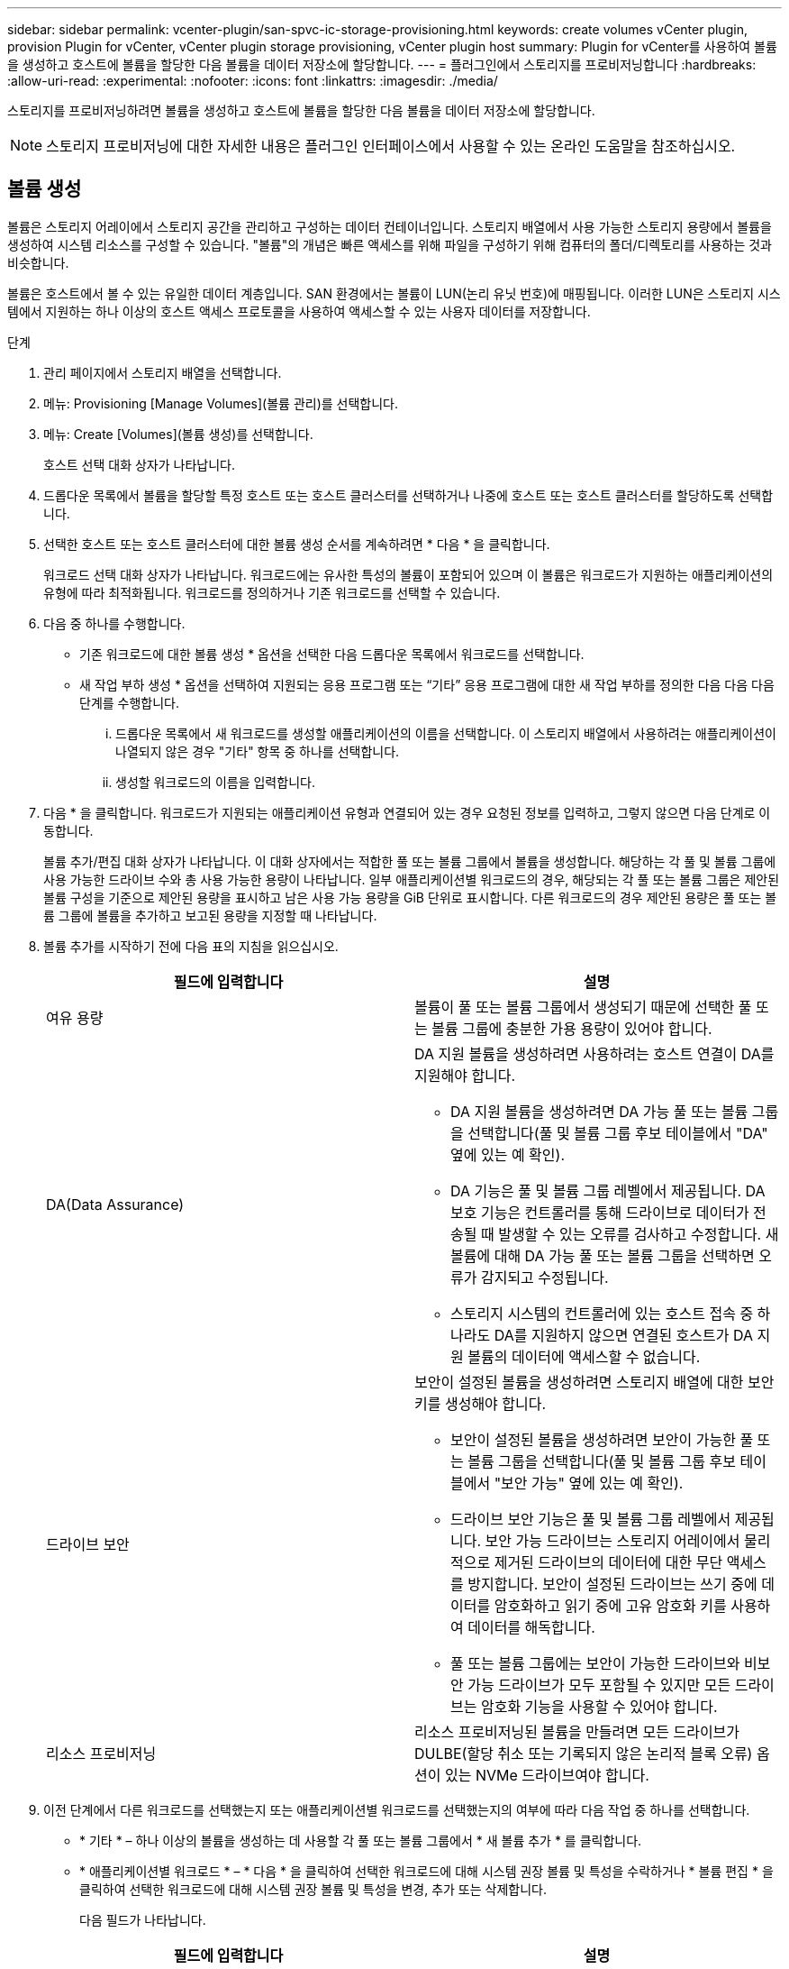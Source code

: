 ---
sidebar: sidebar 
permalink: vcenter-plugin/san-spvc-ic-storage-provisioning.html 
keywords: create volumes vCenter plugin, provision Plugin for vCenter, vCenter plugin storage provisioning, vCenter plugin host 
summary: Plugin for vCenter를 사용하여 볼륨을 생성하고 호스트에 볼륨을 할당한 다음 볼륨을 데이터 저장소에 할당합니다. 
---
= 플러그인에서 스토리지를 프로비저닝합니다
:hardbreaks:
:allow-uri-read: 
:experimental: 
:nofooter: 
:icons: font
:linkattrs: 
:imagesdir: ./media/


[role="lead"]
스토리지를 프로비저닝하려면 볼륨을 생성하고 호스트에 볼륨을 할당한 다음 볼륨을 데이터 저장소에 할당합니다.


NOTE: 스토리지 프로비저닝에 대한 자세한 내용은 플러그인 인터페이스에서 사용할 수 있는 온라인 도움말을 참조하십시오.



== 볼륨 생성

볼륨은 스토리지 어레이에서 스토리지 공간을 관리하고 구성하는 데이터 컨테이너입니다. 스토리지 배열에서 사용 가능한 스토리지 용량에서 볼륨을 생성하여 시스템 리소스를 구성할 수 있습니다. "볼륨"의 개념은 빠른 액세스를 위해 파일을 구성하기 위해 컴퓨터의 폴더/디렉토리를 사용하는 것과 비슷합니다.

볼륨은 호스트에서 볼 수 있는 유일한 데이터 계층입니다. SAN 환경에서는 볼륨이 LUN(논리 유닛 번호)에 매핑됩니다. 이러한 LUN은 스토리지 시스템에서 지원하는 하나 이상의 호스트 액세스 프로토콜을 사용하여 액세스할 수 있는 사용자 데이터를 저장합니다.

.단계
. 관리 페이지에서 스토리지 배열을 선택합니다.
. 메뉴: Provisioning [Manage Volumes](볼륨 관리)를 선택합니다.
. 메뉴: Create [Volumes](볼륨 생성)를 선택합니다.
+
호스트 선택 대화 상자가 나타납니다.

. 드롭다운 목록에서 볼륨을 할당할 특정 호스트 또는 호스트 클러스터를 선택하거나 나중에 호스트 또는 호스트 클러스터를 할당하도록 선택합니다.
. 선택한 호스트 또는 호스트 클러스터에 대한 볼륨 생성 순서를 계속하려면 * 다음 * 을 클릭합니다.
+
워크로드 선택 대화 상자가 나타납니다. 워크로드에는 유사한 특성의 볼륨이 포함되어 있으며 이 볼륨은 워크로드가 지원하는 애플리케이션의 유형에 따라 최적화됩니다. 워크로드를 정의하거나 기존 워크로드를 선택할 수 있습니다.

. 다음 중 하나를 수행합니다.
+
** 기존 워크로드에 대한 볼륨 생성 * 옵션을 선택한 다음 드롭다운 목록에서 워크로드를 선택합니다.
** 새 작업 부하 생성 * 옵션을 선택하여 지원되는 응용 프로그램 또는 “기타” 응용 프로그램에 대한 새 작업 부하를 정의한 다음 다음 다음 단계를 수행합니다.
+
... 드롭다운 목록에서 새 워크로드를 생성할 애플리케이션의 이름을 선택합니다. 이 스토리지 배열에서 사용하려는 애플리케이션이 나열되지 않은 경우 "기타" 항목 중 하나를 선택합니다.
... 생성할 워크로드의 이름을 입력합니다.




. 다음 * 을 클릭합니다. 워크로드가 지원되는 애플리케이션 유형과 연결되어 있는 경우 요청된 정보를 입력하고, 그렇지 않으면 다음 단계로 이동합니다.
+
볼륨 추가/편집 대화 상자가 나타납니다. 이 대화 상자에서는 적합한 풀 또는 볼륨 그룹에서 볼륨을 생성합니다. 해당하는 각 풀 및 볼륨 그룹에 사용 가능한 드라이브 수와 총 사용 가능한 용량이 나타납니다. 일부 애플리케이션별 워크로드의 경우, 해당되는 각 풀 또는 볼륨 그룹은 제안된 볼륨 구성을 기준으로 제안된 용량을 표시하고 남은 사용 가능 용량을 GiB 단위로 표시합니다. 다른 워크로드의 경우 제안된 용량은 풀 또는 볼륨 그룹에 볼륨을 추가하고 보고된 용량을 지정할 때 나타납니다.

. 볼륨 추가를 시작하기 전에 다음 표의 지침을 읽으십시오.
+
|===
| 필드에 입력합니다 | 설명 


 a| 
여유 용량
 a| 
볼륨이 풀 또는 볼륨 그룹에서 생성되기 때문에 선택한 풀 또는 볼륨 그룹에 충분한 가용 용량이 있어야 합니다.



 a| 
DA(Data Assurance)
 a| 
DA 지원 볼륨을 생성하려면 사용하려는 호스트 연결이 DA를 지원해야 합니다.

** DA 지원 볼륨을 생성하려면 DA 가능 풀 또는 볼륨 그룹을 선택합니다(풀 및 볼륨 그룹 후보 테이블에서 "DA" 옆에 있는 예 확인).
** DA 기능은 풀 및 볼륨 그룹 레벨에서 제공됩니다. DA 보호 기능은 컨트롤러를 통해 드라이브로 데이터가 전송될 때 발생할 수 있는 오류를 검사하고 수정합니다. 새 볼륨에 대해 DA 가능 풀 또는 볼륨 그룹을 선택하면 오류가 감지되고 수정됩니다.
** 스토리지 시스템의 컨트롤러에 있는 호스트 접속 중 하나라도 DA를 지원하지 않으면 연결된 호스트가 DA 지원 볼륨의 데이터에 액세스할 수 없습니다.




 a| 
드라이브 보안
 a| 
보안이 설정된 볼륨을 생성하려면 스토리지 배열에 대한 보안 키를 생성해야 합니다.

** 보안이 설정된 볼륨을 생성하려면 보안이 가능한 풀 또는 볼륨 그룹을 선택합니다(풀 및 볼륨 그룹 후보 테이블에서 "보안 가능" 옆에 있는 예 확인).
** 드라이브 보안 기능은 풀 및 볼륨 그룹 레벨에서 제공됩니다. 보안 가능 드라이브는 스토리지 어레이에서 물리적으로 제거된 드라이브의 데이터에 대한 무단 액세스를 방지합니다. 보안이 설정된 드라이브는 쓰기 중에 데이터를 암호화하고 읽기 중에 고유 암호화 키를 사용하여 데이터를 해독합니다.
** 풀 또는 볼륨 그룹에는 보안이 가능한 드라이브와 비보안 가능 드라이브가 모두 포함될 수 있지만 모든 드라이브는 암호화 기능을 사용할 수 있어야 합니다.




 a| 
리소스 프로비저닝
 a| 
리소스 프로비저닝된 볼륨을 만들려면 모든 드라이브가 DULBE(할당 취소 또는 기록되지 않은 논리적 블록 오류) 옵션이 있는 NVMe 드라이브여야 합니다.

|===
. 이전 단계에서 다른 워크로드를 선택했는지 또는 애플리케이션별 워크로드를 선택했는지의 여부에 따라 다음 작업 중 하나를 선택합니다.
+
** * 기타 * – 하나 이상의 볼륨을 생성하는 데 사용할 각 풀 또는 볼륨 그룹에서 * 새 볼륨 추가 * 를 클릭합니다.
** * 애플리케이션별 워크로드 * – * 다음 * 을 클릭하여 선택한 워크로드에 대해 시스템 권장 볼륨 및 특성을 수락하거나 * 볼륨 편집 * 을 클릭하여 선택한 워크로드에 대해 시스템 권장 볼륨 및 특성을 변경, 추가 또는 삭제합니다.
+
다음 필드가 나타납니다.

+
|===
| 필드에 입력합니다 | 설명 


 a| 
볼륨 이름
 a| 
볼륨 생성 시퀀스 중에 볼륨에 기본 이름이 할당됩니다. 기본 이름을 그대로 사용하거나 볼륨에 저장된 데이터의 유형을 나타내는 추가 설명을 제공할 수 있습니다.



 a| 
보고된 용량
 a| 
새 볼륨의 용량과 사용할 용량 단위(MiB, GiB 또는 TiB)를 정의합니다. 일반 볼륨의 경우 최소 용량은 1MiB이고 최대 용량은 풀 또는 볼륨 그룹에 있는 드라이브의 수와 용량에 따라 결정됩니다. 풀의 용량은 4GiB 단위로 할당됩니다. 4GiB의 배수에 포함되지 않은 용량은 할당되지만 사용할 수 없습니다. 전체 용량을 사용할 수 있도록 용량을 4GiB 단위로 지정합니다. 사용할 수 없는 용량이 있는 경우, 볼륨을 다시 얻을 수 있는 유일한 방법은 볼륨의 용량을 늘리는 것입니다.



 a| 
볼륨 유형
 a| 
애플리케이션별 워크로드를 선택한 경우 볼륨 유형 필드가 나타납니다. 애플리케이션별 워크로드를 위해 생성된 볼륨 유형을 나타냅니다.



 a| 
볼륨 블록 크기(EF300 및 EF600만 해당)
 a| 
볼륨에 대해 생성할 수 있는 블록 크기를 표시합니다.

*** 512 ~ 512바이트
*** 4K – 4,096바이트




 a| 
세그먼트 크기
 a| 
에는 볼륨 그룹의 볼륨에만 표시되는 세그먼트 크기 조정 설정이 나와 있습니다. 세그먼트 크기를 변경하여 성능을 최적화할 수 있습니다.

* 허용된 세그먼트 크기 전환 * – 시스템이 허용되는 세그먼트 크기 전환을 결정합니다. 현재 세그먼트 크기에서 잘못 전환되는 세그먼트 크기는 드롭다운 목록에서 사용할 수 없습니다. 허용되는 전이는 일반적으로 현재 세그먼트 크기의 두 배 또는 절반입니다. 예를 들어 현재 볼륨 세그먼트 크기가 32KiB인 경우 16KiB 또는 64KiB의 새 볼륨 세그먼트 크기가 허용됩니다.

* SSD 캐시 사용 볼륨 * – SSD 캐시 사용 볼륨에 대해 4KiB 세그먼트 크기를 지정할 수 있습니다. 작은 블록 입출력 작업을 처리하는 SSD Cache 지원 볼륨(예: 16KiB 입출력 블록 크기 이하)에 대해서만 4KiB 세그먼트 크기를 선택해야 합니다. 대규모 블록 순차적 작업을 처리하는 SSD Cache 지원 볼륨의 세그먼트 크기로 4KiB를 선택하면 성능에 영향을 미칠 수 있습니다.

* 세그먼트 크기를 변경하는 시간 * – 볼륨의 세그먼트 크기를 변경하는 시간은 다음 변수에 따라 다릅니다.

*** 호스트로부터의 I/O 로드
*** 볼륨의 수정 우선 순위입니다
*** 볼륨 그룹의 드라이브 수입니다
*** 드라이브 채널 수입니다
*** 스토리지 어레이 컨트롤러의 처리 능력


볼륨의 세그먼트 크기를 변경하면 I/O 성능에 영향을 미치지만 데이터를 계속 사용할 수 있습니다.



 a| 
보안 가능
 a| 
* 예 * 는 풀 또는 볼륨 그룹의 드라이브가 암호화 가능한 경우에만 "보안 가능" 옆에 표시됩니다. 드라이브 보안은 스토리지 어레이에서 물리적으로 제거된 드라이브의 데이터에 대한 무단 액세스를 방지합니다. 이 옵션은 드라이브 보안 기능이 설정되어 있고 스토리지 배열에 대한 보안 키가 설정된 경우에만 사용할 수 있습니다. 풀 또는 볼륨 그룹에는 보안이 가능한 드라이브와 비보안 가능 드라이브가 모두 포함될 수 있지만 모든 드라이브는 암호화 기능을 사용할 수 있어야 합니다.



| DA | * 예 * 는 풀 또는 볼륨 그룹의 드라이브가 DA(Data Assurance)를 지원하는 경우에만 "DA" 옆에 표시됩니다. DA는 전체 스토리지 시스템에서 데이터 무결성을 높입니다. DA를 사용하면 데이터를 컨트롤러를 통해 드라이브로 전송할 때 발생할 수 있는 오류를 스토리지 어레이에서 확인할 수 있습니다. 새 볼륨에 DA를 사용하면 오류가 감지됩니다. 
|===


. 선택한 응용 프로그램에 대한 볼륨 생성 순서를 계속하려면 * 다음 * 을 클릭합니다.
. 마지막 단계에서는 생성하려는 볼륨의 요약을 검토하고 필요한 내용을 변경합니다. 변경하려면 * 뒤로 * 를 클릭합니다. 볼륨 구성이 만족스러우면 * 마침 * 을 클릭합니다.




== 호스트 액세스를 생성하고 볼륨을 할당합니다

호스트를 자동으로 또는 수동으로 생성할 수 있습니다.

* * 자동 * -- SCSI 기반(NVMe-oF 아님) 호스트의 자동 호스트 생성이 HCA(Host Context Agent)에 의해 시작됩니다. HCA는 스토리지 배열에 연결된 각 호스트에 설치할 수 있는 유틸리티입니다. HCA가 설치된 각 호스트는 I/O 경로를 통해 구성 정보를 스토리지 어레이 컨트롤러로 푸시합니다. 호스트 정보에 따라 컨트롤러는 자동으로 호스트와 관련 호스트 포트를 생성하고 호스트 유형을 설정합니다. 필요한 경우 호스트 구성을 추가로 변경할 수 있습니다. HCA가 자동 감지를 수행한 후 호스트는 다음 속성을 사용하여 자동으로 구성됩니다.
+
** 호스트의 시스템 이름에서 파생된 호스트 이름입니다.
** 호스트와 연결된 호스트 식별자 포트입니다.
** 호스트의 호스트 운영 체제 유형입니다.





NOTE: Linux 및 Windows용 호스트 컨텍스트 에이전트 소프트웨어는 에서 사용할 수 있습니다 https://mysupport.netapp.com/site/downloads["NetApp 지원 - 다운로드"^].


NOTE: 호스트는 독립 실행형 호스트로 생성되지만 HCA는 호스트 클러스터를 자동으로 생성하거나 추가하지 않습니다.

* * 수동 * – 수동 호스트 생성 중에 호스트 포트 식별자를 목록에서 선택하거나 수동으로 입력하여 연결합니다. 호스트를 생성한 후 볼륨에 대한 액세스를 공유하려는 경우 호스트에 볼륨을 할당하거나 호스트 클러스터에 추가할 수 있습니다.




==== HCA를 사용하여 호스트를 자동으로 검색합니다

HCA(Host Context Agent)에서 호스트를 자동으로 검색한 다음 정보가 올바른지 확인할 수 있습니다.

.단계
. 관리 페이지에서 호스트 연결이 있는 스토리지 배열을 선택합니다.
. 메뉴: Provisioning [Configure Hosts](호스트 구성)를 선택합니다.
+
호스트 구성 페이지가 열립니다.

. 스토리지 [호스트] 메뉴를 선택합니다.
+
이 표에는 자동으로 생성된 호스트가 나열됩니다.

. HCA에서 제공하는 정보(이름, 호스트 유형, 호스트 포트 식별자)가 올바른지 확인합니다.
. 정보를 변경해야 하는 경우 호스트를 선택한 다음 * 설정 보기/편집 * 을 클릭합니다.




==== 호스트를 수동으로 생성합니다

다음 지침을 읽으십시오.

* 사용자 환경 내에 이미 스토리지 시스템을 추가하거나 검색한 상태여야 합니다.
* 호스트와 연결된 호스트 식별자 포트를 정의해야 합니다.
* 호스트에 할당된 시스템 이름과 동일한 이름을 제공해야 합니다.
* 선택한 이름이 이미 사용 중인 경우에는 이 작업이 성공하지 않습니다.
* 이름의 길이는 30자를 초과할 수 없습니다.


.단계
. 관리 페이지에서 호스트 연결이 있는 스토리지 배열을 선택합니다.
. 메뉴: Provisioning [Configure Hosts](호스트 구성)를 선택합니다.
+
호스트 구성 페이지가 열립니다.

. MENU: Create [Host] 를 클릭합니다.
+
Create Host 대화 상자가 나타납니다.

. 필요에 따라 호스트 설정을 선택합니다.
+
|===
| 필드에 입력합니다 | 설명 


 a| 
이름
 a| 
새 호스트의 이름을 입력합니다.



 a| 
호스트 운영 체제 유형입니다
 a| 
드롭다운 목록에서 새 호스트에서 실행 중인 운영 체제를 선택합니다.



 a| 
호스트 인터페이스 유형입니다
 a| 
(선택 사항) 스토리지 배열에서 지원되는 호스트 인터페이스 유형이 두 개 이상인 경우 사용할 호스트 인터페이스 유형을 선택합니다.



 a| 
호스트 포트
 a| 
다음 중 하나를 수행합니다.

** * I/O 인터페이스 * 를 선택합니다. 일반적으로 호스트 포트는 로그인한 상태여야 하며 드롭다운 목록에서 사용할 수 있습니다. 목록에서 호스트 포트 식별자를 선택할 수 있습니다.
** * 수동 추가 *. 호스트 포트 식별자가 목록에 표시되지 않으면 호스트 포트가 로그인되어 있지 않은 것입니다. HBA 유틸리티 또는 iSCSI 이니시에이터 유틸리티를 사용하여 호스트 포트 식별자를 찾아 호스트에 연결할 수 있습니다.


호스트 포트 식별자를 수동으로 입력하거나 유틸리티에서 호스트 포트 필드로 복사/붙여 넣을 수 있습니다(한 번에 하나씩).

호스트와 연결하려면 한 번에 하나의 호스트 포트 식별자를 선택해야 하지만 호스트와 연결된 식별자를 계속 선택할 수 있습니다. 각 식별자는 호스트 포트 필드에 표시됩니다. 필요한 경우 옆에 있는 X를 선택하여 식별자를 제거할 수도 있습니다.



 a| 
CHAP 이니시에이터 암호를 설정합니다
 a| 
(선택 사항) iSCSI IQN을 사용하여 호스트 포트를 선택하거나 수동으로 입력한 경우, CHAP(Challenge Handshake Authentication Protocol)를 사용하여 인증하기 위해 스토리지 배열에 액세스를 시도하는 호스트가 필요한 경우 CHAP 이니시에이터 암호 설정 확인란을 선택합니다. 선택하거나 수동으로 입력한 각 iSCSI 호스트 포트에 대해 다음을 수행합니다.

** CHAP 인증을 위해 각 iSCSI 호스트 이니시에이터에 설정된 것과 동일한 CHAP 암호를 입력합니다. 상호 CHAP 인증(호스트가 스토리지 어레이에서 자체적으로 유효성을 검사할 수 있도록 하는 양방향 인증)을 사용하는 경우, 초기 설정 시 또는 설정을 변경하여 스토리지 배열에 대한 CHAP 암호를 설정해야 합니다.
** 호스트 인증이 필요하지 않은 경우 필드를 비워 둡니다.


현재 사용되는 유일한 iSCSI 인증 방법은 CHAP입니다.

|===
. Create * 를 클릭합니다.
. 호스트 정보를 업데이트해야 하는 경우 테이블에서 호스트를 선택하고 * 설정 보기/편집 * 을 클릭합니다.
+
호스트가 성공적으로 생성된 후 시스템은 호스트에 대해 구성된 각 호스트 포트(사용자 레이블)의 기본 이름을 생성합니다. 기본 별칭은 "<Hostname_Port Number>"입니다. 예를 들어, 호스트 IPT에 대해 생성된 첫 번째 포트의 기본 별칭은 "ipt_1"입니다.

. 다음으로, I/O 작업에 사용할 수 있도록 호스트 또는 호스트 클러스터에 볼륨을 할당해야 합니다. 메뉴: Provisioning [Configure Hosts](호스트 구성)를 선택합니다.
+
호스트 구성 페이지가 열립니다.

. 볼륨을 할당할 호스트 또는 호스트 클러스터를 선택한 다음 * 볼륨 할당 * 을 클릭합니다.
+
할당할 수 있는 모든 볼륨이 나열된 대화 상자가 나타납니다. 특정 볼륨을 쉽게 찾을 수 있도록 열을 정렬하거나 필터 상자에 원하는 항목을 입력할 수 있습니다.

. 할당할 각 볼륨 옆의 확인란을 선택하거나 표 머리글에서 확인란을 선택하여 모든 볼륨을 선택합니다.
. 작업을 완료하려면 * 배정 * 을 클릭하십시오.
+
시스템은 다음 작업을 수행합니다.

+
** 할당된 볼륨은 다음으로 사용 가능한 LUN 번호를 받습니다. 호스트는 LUN 번호를 사용하여 볼륨을 액세스합니다.
** 사용자 제공 볼륨 이름이 호스트에 연결된 볼륨 목록에 나타납니다. 해당하는 경우 공장 구성 액세스 볼륨이 호스트와 연결된 볼륨 목록에도 표시됩니다.






== vSphere Client에서 데이터 저장소를 생성합니다

vSphere Client에서 데이터 저장소를 생성하려면 VMware Doc Center에서 다음 항목을 참조하십시오.

* https://docs.vmware.com/en/VMware-vSphere/6.0/com.vmware.vsphere.hostclient.doc/GUID-7EB0CE06-02DD-4B31-85C7-E54993CC06DC.html["vSphere Client에서 VMFS 데이터 저장소를 생성합니다"^]




=== 볼륨 용량을 늘려 기존 데이터 저장소의 용량을 늘립니다

풀 또는 볼륨 그룹에서 사용할 수 있는 가용 용량을 사용하여 볼륨의 보고된 용량(호스트에 보고된 용량)을 늘릴 수 있습니다. 풀 및 볼륨 그룹에 대한 자세한 내용은 플러그인의 온라인 도움말을 참조하십시오.

다음을 확인합니다.

* 볼륨의 연결된 풀 또는 볼륨 그룹에서 충분한 가용 용량을 사용할 수 있습니다.
* 볼륨은 최적이며 수정 상태가 아닙니다.
* 볼륨에서 사용 중인 핫 스페어 드라이브가 없습니다. (볼륨 그룹의 볼륨에만 적용됩니다.)



NOTE: 볼륨 용량 증가는 특정 운영 체제에서만 지원됩니다. LUN 확장을 지원하지 않는 호스트 운영 체제에서 볼륨 용량을 늘릴 경우 확장된 용량을 사용할 수 없으며 원래 볼륨 용량을 복원할 수 없습니다.

.단계
. vSphere Client 내에서 플러그인으로 이동합니다.
. 플러그인 내에서 원하는 스토리지 배열을 선택합니다.
. Provisioning * 을 클릭하고 * Manage Volumes * 를 선택합니다.
. 용량을 늘릴 볼륨을 선택한 다음 * 용량 증가 * 를 선택합니다.
+
용량 증가 확인 대화 상자가 나타납니다.

. 계속하려면 * 예 * 를 선택하십시오.
+
보고된 용량 증가 대화 상자가 나타납니다.

+
이 대화 상자에는 볼륨의 현재 보고된 용량과 볼륨의 연결된 풀 또는 볼륨 그룹에서 사용 가능한 가용 용량이 표시됩니다.

. 보고된 용량을 현재 사용 가능한 보고된 용량에 추가하려면 * 보고 용량 증가... * 상자를 사용합니다. 용량 값을 변경하여 메비바이트(MiB), 기비바이트(GiB) 또는 테비바이트(TiB)로 표시할 수 있습니다.
. 증가 * 를 클릭합니다.
. 선택한 볼륨에 대해 현재 실행 중인 용량 증가 작업의 진행 상황에 대한 최근 작업 창을 봅니다. 이 작업은 시간이 오래 걸릴 수 있으며 시스템 성능에 영향을 줄 수 있습니다.
. 볼륨 용량이 완료되면 다음 항목에 설명된 대로 VMFS 크기를 수동으로 늘려야 합니다.
+
** https://docs.vmware.com/en/VMware-vSphere/6.0/com.vmware.vsphere.hostclient.doc/GUID-B0D89816-02E5-4C42-AAFC-19751800A284.html["vSphere Client에서 VMFS 데이터 저장소 용량을 늘립니다"^]






=== 볼륨을 추가하여 기존 데이터 저장소의 용량을 늘립니다

. 볼륨을 추가하여 데이터 저장소의 용량을 늘릴 수 있습니다. 볼륨 생성 _ 의 단계를 따릅니다.
. 그런 다음 원하는 호스트에 볼륨을 할당하여 데이터 저장소의 용량을 늘립니다. 다음 항목을 참조하십시오.
+
** https://docs.vmware.com/en/VMware-vSphere/6.0/com.vmware.vsphere.hostclient.doc/GUID-B0D89816-02E5-4C42-AAFC-19751800A284.html["vSphere Client에서 VMFS 데이터 저장소 용량을 늘립니다"^]




